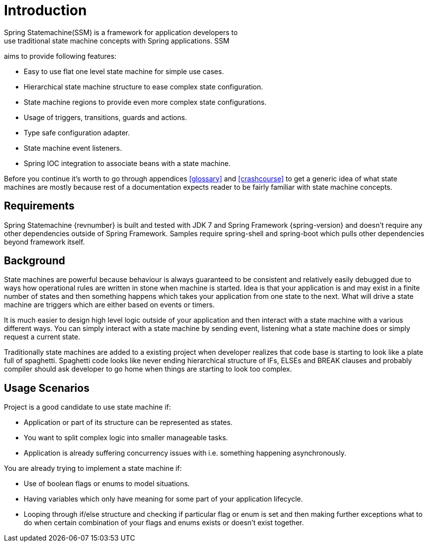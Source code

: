 [[introduction]]
= Introduction
Spring Statemachine(SSM) is a framework for application developers to
use traditional state machine concepts with Spring applications. SSM
aims to provide following features:

* Easy to use flat one level state machine for simple use cases.
* Hierarchical state machine structure to ease complex state
  configuration.
* State machine regions to provide even more complex state
  configurations.
* Usage of triggers, transitions, guards and actions.
* Type safe configuration adapter.
* State machine event listeners.
* Spring IOC integration to associate beans with a state machine.

Before you continue it's worth to go through appendices <<glossary>>
and <<crashcourse>> to get a generic idea of what state machines are
mostly because rest of a documentation expects reader to be fairly
familiar with state machine concepts.

== Requirements
Spring Statemachine {revnumber} is built and tested with JDK 7 and Spring
Framework {spring-version} and doesn't require any other dependencies
outside of Spring Framework. Samples require spring-shell and
spring-boot which pulls other dependencies beyond framework
itself.

== Background
State machines are powerful because behaviour is always guaranteed to be
consistent and relatively easily debugged due to ways how operational
rules are written in stone when machine is started. Idea is that your
application is and may exist in a finite number of states and then something
happens which takes your application from one state to the next. What
will drive a state machine are triggers which are either based on
events or timers.

It is much easier to design high level logic outside of your
application and then interact with a state machine with a various
different ways. You can simply interact with a state machine by
sending event, listening what a state machine does or simply request a
current state.

Traditionally state machines are added to a existing project when
developer realizes that code base is starting to look like a plate
full of spaghetti. Spaghetti code looks like never ending hierarchical
structure of IFs, ELSEs and BREAK clauses and probably compiler should
ask developer to go home when things are starting to look too complex.

== Usage Scenarios

Project is a good candidate to use state machine if:

* Application or part of its structure can be represented as states.
* You want to split complex logic into smaller manageable tasks.
* Application is already suffering concurrency issues with i.e.
  something happening asynchronously.

You are already trying to implement a state machine if:

* Use of boolean flags or enums to model situations.
* Having variables which only have meaning for some part of your
  application lifecycle.
* Looping through if/else structure and checking if particular flag or
  enum is set and then making further exceptions what to do when certain
  combination of your flags and enums exists or doesn't exist together.

